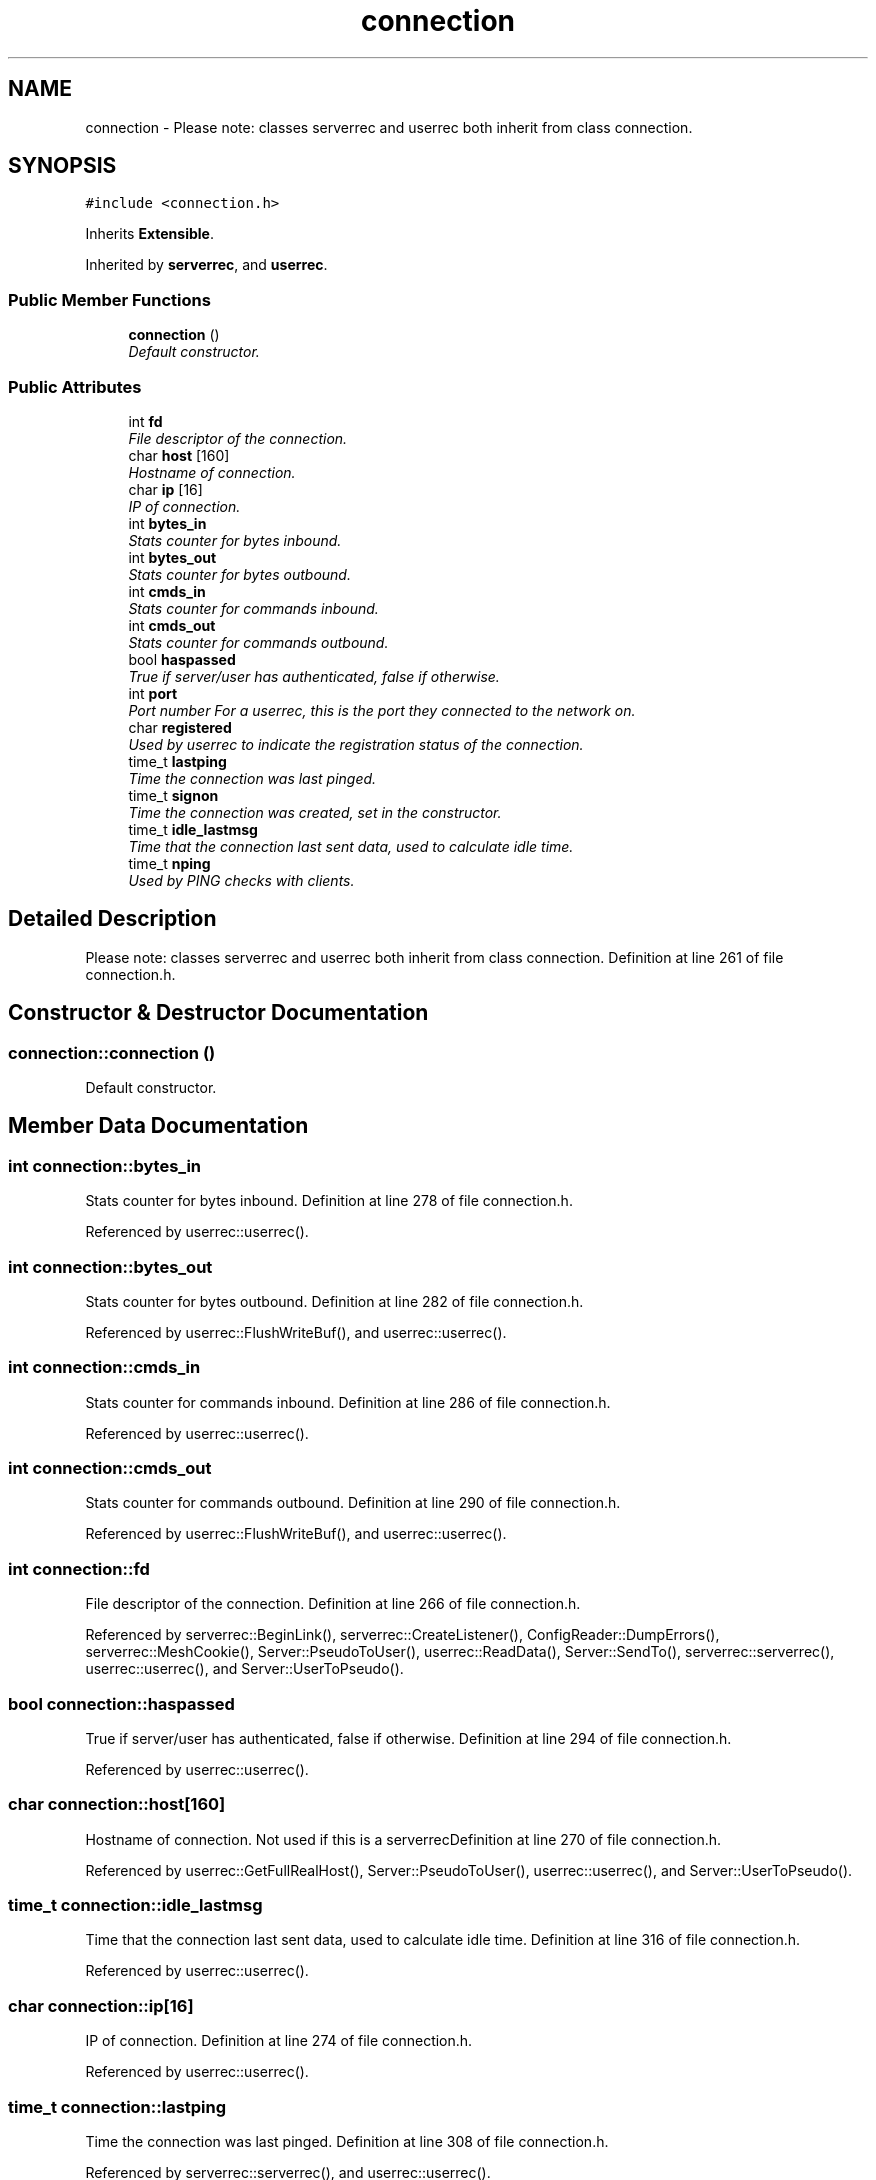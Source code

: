 .TH "connection" 3 "25 May 2005" "InspIRCd" \" -*- nroff -*-
.ad l
.nh
.SH NAME
connection \- Please note: classes serverrec and userrec both inherit from class connection.  

.PP
.SH SYNOPSIS
.br
.PP
\fC#include <connection.h>\fP
.PP
Inherits \fBExtensible\fP.
.PP
Inherited by \fBserverrec\fP, and \fBuserrec\fP.
.PP
.SS "Public Member Functions"

.in +1c
.ti -1c
.RI "\fBconnection\fP ()"
.br
.RI "\fIDefault constructor. \fP"
.in -1c
.SS "Public Attributes"

.in +1c
.ti -1c
.RI "int \fBfd\fP"
.br
.RI "\fIFile descriptor of the connection. \fP"
.ti -1c
.RI "char \fBhost\fP [160]"
.br
.RI "\fIHostname of connection. \fP"
.ti -1c
.RI "char \fBip\fP [16]"
.br
.RI "\fIIP of connection. \fP"
.ti -1c
.RI "int \fBbytes_in\fP"
.br
.RI "\fIStats counter for bytes inbound. \fP"
.ti -1c
.RI "int \fBbytes_out\fP"
.br
.RI "\fIStats counter for bytes outbound. \fP"
.ti -1c
.RI "int \fBcmds_in\fP"
.br
.RI "\fIStats counter for commands inbound. \fP"
.ti -1c
.RI "int \fBcmds_out\fP"
.br
.RI "\fIStats counter for commands outbound. \fP"
.ti -1c
.RI "bool \fBhaspassed\fP"
.br
.RI "\fITrue if server/user has authenticated, false if otherwise. \fP"
.ti -1c
.RI "int \fBport\fP"
.br
.RI "\fIPort number For a userrec, this is the port they connected to the network on. \fP"
.ti -1c
.RI "char \fBregistered\fP"
.br
.RI "\fIUsed by userrec to indicate the registration status of the connection. \fP"
.ti -1c
.RI "time_t \fBlastping\fP"
.br
.RI "\fITime the connection was last pinged. \fP"
.ti -1c
.RI "time_t \fBsignon\fP"
.br
.RI "\fITime the connection was created, set in the constructor. \fP"
.ti -1c
.RI "time_t \fBidle_lastmsg\fP"
.br
.RI "\fITime that the connection last sent data, used to calculate idle time. \fP"
.ti -1c
.RI "time_t \fBnping\fP"
.br
.RI "\fIUsed by PING checks with clients. \fP"
.in -1c
.SH "Detailed Description"
.PP 
Please note: classes serverrec and userrec both inherit from class connection. Definition at line 261 of file connection.h.
.SH "Constructor & Destructor Documentation"
.PP 
.SS "connection::connection ()"
.PP
Default constructor. 
.SH "Member Data Documentation"
.PP 
.SS "int \fBconnection::bytes_in\fP"
.PP
Stats counter for bytes inbound. Definition at line 278 of file connection.h.
.PP
Referenced by userrec::userrec().
.SS "int \fBconnection::bytes_out\fP"
.PP
Stats counter for bytes outbound. Definition at line 282 of file connection.h.
.PP
Referenced by userrec::FlushWriteBuf(), and userrec::userrec().
.SS "int \fBconnection::cmds_in\fP"
.PP
Stats counter for commands inbound. Definition at line 286 of file connection.h.
.PP
Referenced by userrec::userrec().
.SS "int \fBconnection::cmds_out\fP"
.PP
Stats counter for commands outbound. Definition at line 290 of file connection.h.
.PP
Referenced by userrec::FlushWriteBuf(), and userrec::userrec().
.SS "int \fBconnection::fd\fP"
.PP
File descriptor of the connection. Definition at line 266 of file connection.h.
.PP
Referenced by serverrec::BeginLink(), serverrec::CreateListener(), ConfigReader::DumpErrors(), serverrec::MeshCookie(), Server::PseudoToUser(), userrec::ReadData(), Server::SendTo(), serverrec::serverrec(), userrec::userrec(), and Server::UserToPseudo().
.SS "bool \fBconnection::haspassed\fP"
.PP
True if server/user has authenticated, false if otherwise. Definition at line 294 of file connection.h.
.PP
Referenced by userrec::userrec().
.SS "char \fBconnection::host\fP[160]"
.PP
Hostname of connection. Not used if this is a serverrecDefinition at line 270 of file connection.h.
.PP
Referenced by userrec::GetFullRealHost(), Server::PseudoToUser(), userrec::userrec(), and Server::UserToPseudo().
.SS "time_t \fBconnection::idle_lastmsg\fP"
.PP
Time that the connection last sent data, used to calculate idle time. Definition at line 316 of file connection.h.
.PP
Referenced by userrec::userrec().
.SS "char \fBconnection::ip\fP[16]"
.PP
IP of connection. Definition at line 274 of file connection.h.
.PP
Referenced by userrec::userrec().
.SS "time_t \fBconnection::lastping\fP"
.PP
Time the connection was last pinged. Definition at line 308 of file connection.h.
.PP
Referenced by serverrec::serverrec(), and userrec::userrec().
.SS "time_t \fBconnection::nping\fP"
.PP
Used by PING checks with clients. Definition at line 320 of file connection.h.
.PP
Referenced by userrec::userrec().
.SS "int \fBconnection::port\fP"
.PP
Port number For a userrec, this is the port they connected to the network on. For a serverrec this is the current listening port of the serverrec object.Definition at line 300 of file connection.h.
.PP
Referenced by serverrec::CreateListener(), and userrec::userrec().
.SS "char \fBconnection::registered\fP"
.PP
Used by userrec to indicate the registration status of the connection. Definition at line 304 of file connection.h.
.PP
Referenced by userrec::userrec().
.SS "time_t \fBconnection::signon\fP"
.PP
Time the connection was created, set in the constructor. Definition at line 312 of file connection.h.
.PP
Referenced by serverrec::serverrec(), and userrec::userrec().

.SH "Author"
.PP 
Generated automatically by Doxygen for InspIRCd from the source code.
